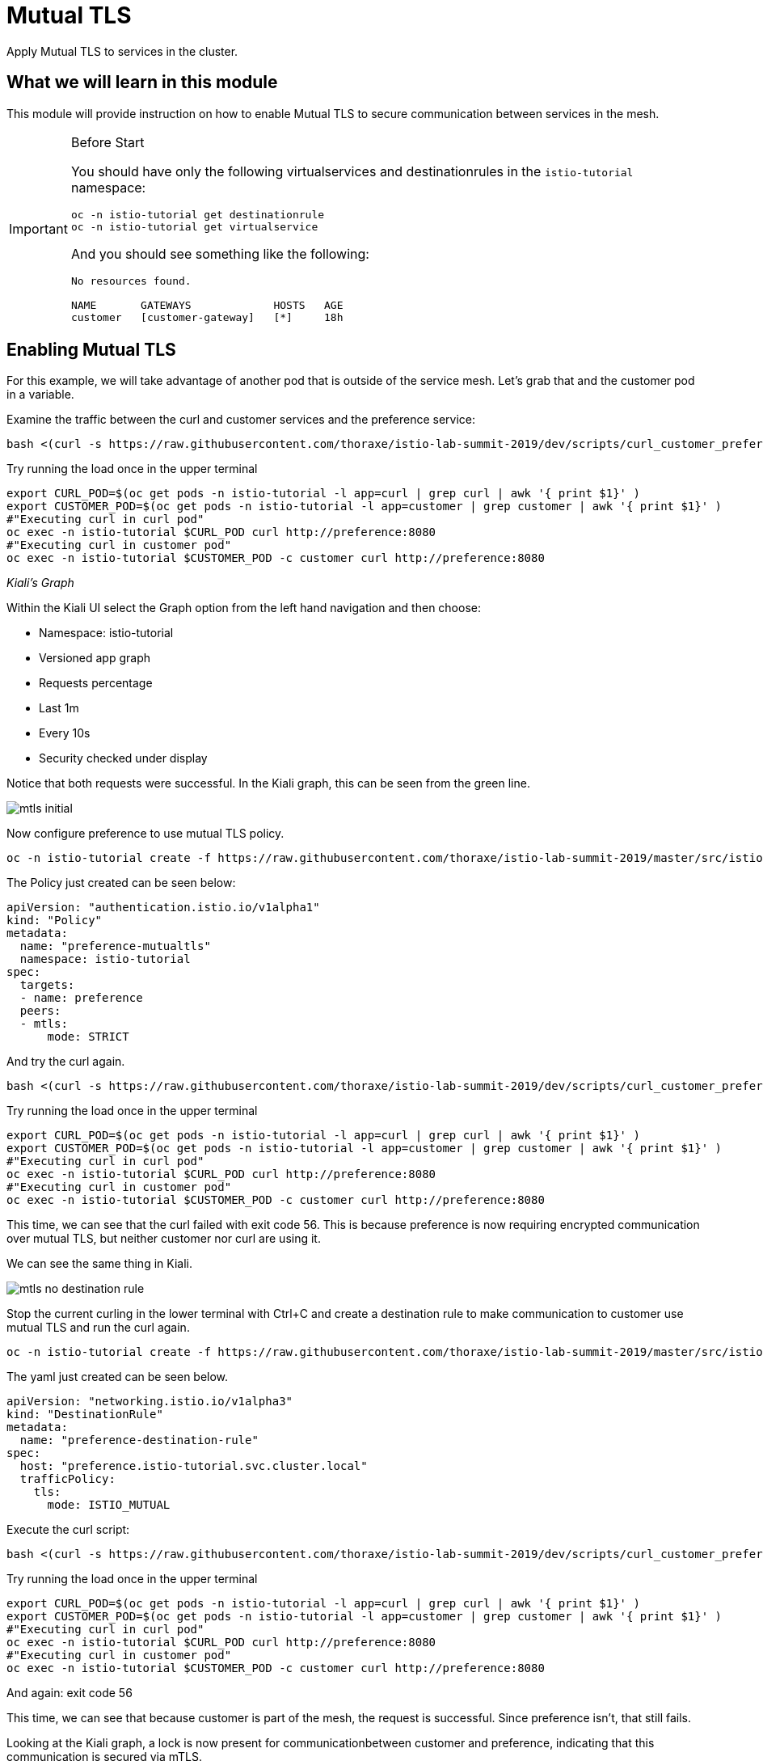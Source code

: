 = Mutual TLS

Apply Mutual TLS to services in the cluster. 

:toc:

== What we will learn in this module
This module will provide instruction on how to enable Mutual TLS to secure communication
 between services in the mesh.

[IMPORTANT]
.Before Start
====
You should have only the following virtualservices and destinationrules in
the `istio-tutorial` namespace:

[source,bash,role="execute-1"]
----
oc -n istio-tutorial get destinationrule
oc -n istio-tutorial get virtualservice
----

And you should see something like the following:

----
No resources found.

NAME       GATEWAYS             HOSTS   AGE
customer   [customer-gateway]   [*]     18h
----
====

[#enablemtls]
== Enabling Mutual TLS
For this example, we will take advantage of another pod that is outside of
the service mesh. Let's grab that and the customer pod in a variable.

Examine the traffic between the curl and customer services and the preference service:

[source,bash,role="execute-2"]
----
bash <(curl -s https://raw.githubusercontent.com/thoraxe/istio-lab-summit-2019/dev/scripts/curl_customer_preference_quiet.sh)
----

Try running the load once in the upper terminal

[source,bash,role="execute-1"]
----
export CURL_POD=$(oc get pods -n istio-tutorial -l app=curl | grep curl | awk '{ print $1}' )
export CUSTOMER_POD=$(oc get pods -n istio-tutorial -l app=customer | grep customer | awk '{ print $1}' )
#"Executing curl in curl pod"
oc exec -n istio-tutorial $CURL_POD curl http://preference:8080
#"Executing curl in customer pod"
oc exec -n istio-tutorial $CUSTOMER_POD -c customer curl http://preference:8080
----

_Kiali’s Graph_

Within the Kiali UI select the Graph option from the left hand navigation and
then choose:

* Namespace: istio-tutorial
* Versioned app graph
* Requests percentage
* Last 1m
* Every 10s
* Security checked under display

Notice that both requests were successful. In the Kiali graph, this can be
seen from the green line.

image::mtls_initial.png[]

Now configure preference to use mutual TLS policy. 

[source,bash,role="execute-1"]
----
oc -n istio-tutorial create -f https://raw.githubusercontent.com/thoraxe/istio-lab-summit-2019/master/src/istiofiles/authentication-enable-tls.yml
----

The Policy just created can be seen below:

[source, yaml]
----
apiVersion: "authentication.istio.io/v1alpha1"
kind: "Policy"
metadata:
  name: "preference-mutualtls"
  namespace: istio-tutorial
spec:
  targets:
  - name: preference
  peers:
  - mtls: 
      mode: STRICT
----

And try the curl again.

[source,bash,role="execute-2"]
----
bash <(curl -s https://raw.githubusercontent.com/thoraxe/istio-lab-summit-2019/dev/scripts/curl_customer_preference_quiet.sh)
----

Try running the load once in the upper terminal

[source,bash,role="execute-1"]
----
export CURL_POD=$(oc get pods -n istio-tutorial -l app=curl | grep curl | awk '{ print $1}' )
export CUSTOMER_POD=$(oc get pods -n istio-tutorial -l app=customer | grep customer | awk '{ print $1}' )
#"Executing curl in curl pod"
oc exec -n istio-tutorial $CURL_POD curl http://preference:8080
#"Executing curl in customer pod"
oc exec -n istio-tutorial $CUSTOMER_POD -c customer curl http://preference:8080
----

This time, we can see that the curl failed with exit code 56. This is because
preference is now requiring encrypted communication over mutual TLS, but
neither customer nor curl are using it.

We can see the same thing in Kiali. 

image::mtls_no_destination_rule.png[]

Stop the current curling in the lower terminal with Ctrl+C and create a destination rule to make communication to customer use mutual
TLS and run the curl again.

[source,bash,role="execute-1"]
----
oc -n istio-tutorial create -f https://raw.githubusercontent.com/thoraxe/istio-lab-summit-2019/master/src/istiofiles/destination-rule-tls.yml
----

The yaml just created can be seen below.

[source, yaml]
----
apiVersion: "networking.istio.io/v1alpha3"
kind: "DestinationRule"
metadata:
  name: "preference-destination-rule"
spec:
  host: "preference.istio-tutorial.svc.cluster.local"
  trafficPolicy:
    tls:
      mode: ISTIO_MUTUAL
----

Execute the curl script:

[source,bash,role="execute-2"]
----
bash <(curl -s https://raw.githubusercontent.com/thoraxe/istio-lab-summit-2019/dev/scripts/curl_customer_preference_quiet.sh)
----

Try running the load once in the upper terminal

[source,bash,role="execute-1"]
----
export CURL_POD=$(oc get pods -n istio-tutorial -l app=curl | grep curl | awk '{ print $1}' )
export CUSTOMER_POD=$(oc get pods -n istio-tutorial -l app=customer | grep customer | awk '{ print $1}' )
#"Executing curl in curl pod"
oc exec -n istio-tutorial $CURL_POD curl http://preference:8080
#"Executing curl in customer pod"
oc exec -n istio-tutorial $CUSTOMER_POD -c customer curl http://preference:8080
----

And again: exit code 56


This time, we can see that because customer is part of the mesh, the request
is successful. Since preference isn't, that still fails.

Looking at the Kiali graph, a lock is now present for communicationbetween
customer and preference, indicating that this communication is secured via
mTLS.

image::mtls_policy_and_rule.png[]

[#mtlsmigration]
== mTLS migration

Mutual TLS in OpenShift Service Mesh provides the ability to migrate to mTLS
gradually rather than forcing all services to migrate to mTLS at once. Lets
try that now.

First, delete the policy we created above.

[source,bash,role="execute-1"]
----
oc delete policy -n istio-tutorial preference-mutualtls
----

Now create a policy using permissive mode. 

[source,bash,role="execute-1"]
----
oc -n istio-tutorial create -f https://raw.githubusercontent.com/thoraxe/istio-lab-summit-2019/master/src/istiofiles/policy-permissive-tls.yml
----

The contents of the file are displayed below:

[source,yaml]
----
apiVersion: "authentication.istio.io/v1alpha1"
kind: "Policy"
metadata:
  name: "preference-mutualtls"
  namespace: istio-tutorial
spec:
  targets:
  - name: preference
  peers:
  - mtls: 
      mode: PERMISSIVE
----

If we try our curl commands again, we notice that this time they both pass:

[source,bash,role="execute-2"]
----
bash <(curl -s https://raw.githubusercontent.com/thoraxe/istio-lab-summit-2019/dev/scripts/curl_customer_preference_quiet.sh)
----

Try running the load once in the upper terminal

[source,bash,role="execute-1"]
----
export CURL_POD=$(oc get pods -n istio-tutorial -l app=curl | grep curl | awk '{ print $1}' )
export CUSTOMER_POD=$(oc get pods -n istio-tutorial -l app=customer | grep customer | awk '{ print $1}' )
#"Executing curl in curl pod"
oc exec -n istio-tutorial $CURL_POD curl http://preference:8080
#"Executing curl in customer pod"
oc exec -n istio-tutorial $CUSTOMER_POD -c customer curl http://preference:8080
----

In Kiali, we can see that the lock is still shown, indicating the presence of
mTLS. We see the curl pod labeled as unknown since it's not part of the mesh,
and we can see that both customer and curl are succesful.

image::mtls_permissive.png[]

[#cleanup]
== Cleanup

To cleanup, delete both the policy and destination rule that we created. 

[source,bash,role="execute-1"]
----
oc delete policy -n istio-tutorial preference-mutualtls
oc delete destinationrule -n istio-tutorial preference-destination-rule
----